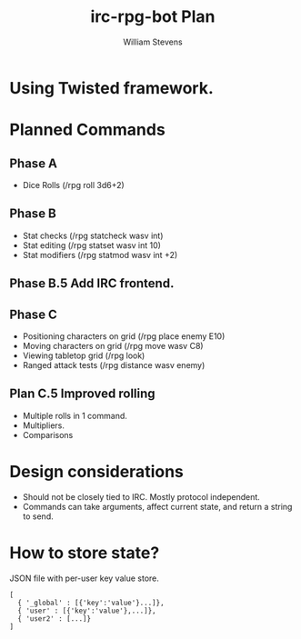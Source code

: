 #+TITLE: irc-rpg-bot Plan
#+AUTHOR: William Stevens
#+EMAIL: contact@wastevensv.com

* Using Twisted framework.
* Planned Commands
** Phase A
- Dice Rolls (/rpg roll 3d6+2)
** Phase B
- Stat checks (/rpg statcheck wasv int)
- Stat editing (/rpg statset wasv int 10)
- Stat modifiers (/rpg statmod wasv int +2) 
** Phase B.5 Add IRC frontend.
** Phase C
- Positioning characters on grid (/rpg place enemy E10)
- Moving characters on grid (/rpg move wasv C8)
- Viewing tabletop grid (/rpg look)
- Ranged attack tests (/rpg distance wasv enemy)
** Plan C.5 Improved rolling
- Multiple rolls in 1 command.
- Multipliers.
- Comparisons
* Design considerations
- Should not be closely tied to IRC. Mostly protocol independent.
- Commands can take arguments, affect current state, and return a
  string to send.
* How to store state?
JSON file with per-user key value store.
#+BEGIN_SRC 
  [
    { '_global' : [{'key':'value'}...]},
    { 'user' : [{'key':'value'},...]},
    { 'user2' : [...]}
  ]
#+END_SRC
